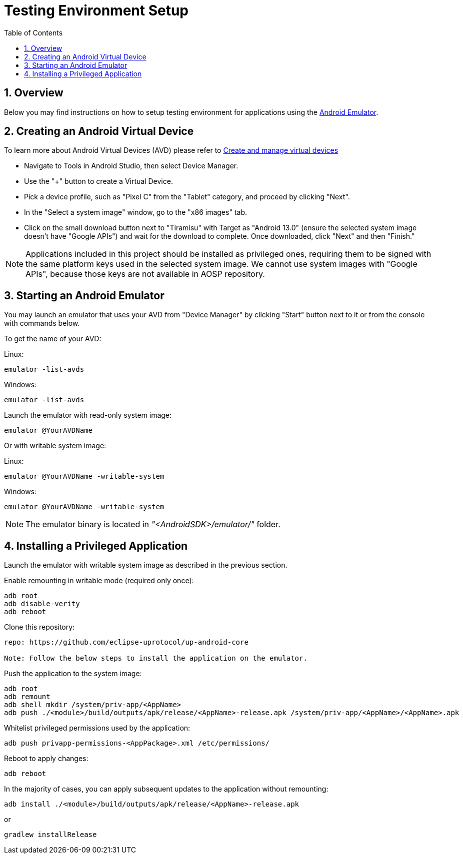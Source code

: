 = Testing Environment Setup
:toc:
:toclevels: 2
:sectnums:
:source-highlighter: coderay

== Overview
Below you may find instructions on how to setup testing environment for applications using the https://developer.android.com/studio/run/emulator[Android Emulator].

== Creating an Android Virtual Device
To learn more about Android Virtual Devices (AVD) please refer to https://developer.android.com/studio/run/managing-avds[Create and manage virtual devices]

* Navigate to Tools in Android Studio, then select Device Manager.
* Use the "+" button to create a Virtual Device.
* Pick a device profile, such as "Pixel C" from the "Tablet" category, and proceed by clicking "Next".
* In the "Select a system image" window, go to the "x86 images" tab.
* Click on the small download button next to "Tiramisu" with Target as "Android 13.0" (ensure the selected system image doesn't have "Google APIs") and wait for the download to complete. Once downloaded, click "Next" and then "Finish."

NOTE: Applications included in this project should be installed as privileged ones, requiring them to be signed with the same platform keys used in the selected system image. We cannot use system images with "Google APIs", because those keys are not available in AOSP repository.

== Starting an Android Emulator
You may launch an emulator that uses your AVD from "Device Manager" by clicking "Start" button next to it or from the console with commands below.

To get the name of your AVD:

Linux:
[,bash]
----
emulator -list-avds
----
Windows:
[,bash]
----
emulator -list-avds
----

Launch the emulator with read-only system image:
[,bash]
----
emulator @YourAVDName
----

Or with writable system image:

Linux:
[,bash]
----
emulator @YourAVDName -writable-system
----
Windows:
[,bash]
----
emulator @YourAVDName -writable-system
----

NOTE: The emulator binary is located in _"<AndroidSDK>/emulator/"_ folder.

== Installing a Privileged Application
Launch the emulator with writable system image as described in the previous section.

Enable remounting in writable mode (required only once):
[,bash]
----
adb root
adb disable-verity
adb reboot
----

Clone this repository:
[,bash]
----
repo: https://github.com/eclipse-uprotocol/up-android-core

Note: Follow the below steps to install the application on the emulator.
----

Push the application to the system image:
[,bash]
----
adb root
adb remount
adb shell mkdir /system/priv-app/<AppName>
adb push ./<module>/build/outputs/apk/release/<AppName>-release.apk /system/priv-app/<AppName>/<AppName>.apk
----

Whitelist privileged permissions used by the application:
[,bash]
----
adb push privapp-permissions-<AppPackage>.xml /etc/permissions/
----

Reboot to apply changes:
[,bash]
----
adb reboot
----

In the majority of cases, you can apply subsequent updates to the application without remounting:
[,bash]
----
adb install ./<module>/build/outputs/apk/release/<AppName>-release.apk
----

or
[,bash]
----
gradlew installRelease
----